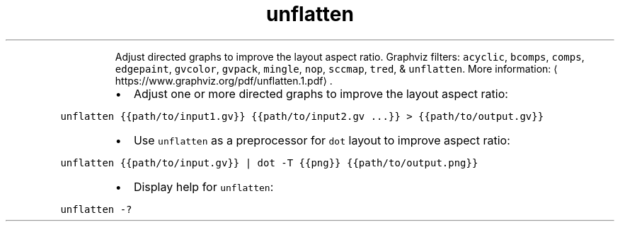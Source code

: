 .TH unflatten
.PP
.RS
Adjust directed graphs to improve the layout aspect ratio.
Graphviz filters: \fB\fCacyclic\fR, \fB\fCbcomps\fR, \fB\fCcomps\fR, \fB\fCedgepaint\fR, \fB\fCgvcolor\fR, \fB\fCgvpack\fR, \fB\fCmingle\fR, \fB\fCnop\fR, \fB\fCsccmap\fR, \fB\fCtred\fR, & \fB\fCunflatten\fR\&.
More information: \[la]https://www.graphviz.org/pdf/unflatten.1.pdf\[ra]\&.
.RE
.RS
.IP \(bu 2
Adjust one or more directed graphs to improve the layout aspect ratio:
.RE
.PP
\fB\fCunflatten {{path/to/input1.gv}} {{path/to/input2.gv ...}} > {{path/to/output.gv}}\fR
.RS
.IP \(bu 2
Use \fB\fCunflatten\fR as a preprocessor for \fB\fCdot\fR layout to improve aspect ratio:
.RE
.PP
\fB\fCunflatten {{path/to/input.gv}} | dot \-T {{png}} {{path/to/output.png}}\fR
.RS
.IP \(bu 2
Display help for \fB\fCunflatten\fR:
.RE
.PP
\fB\fCunflatten \-?\fR
